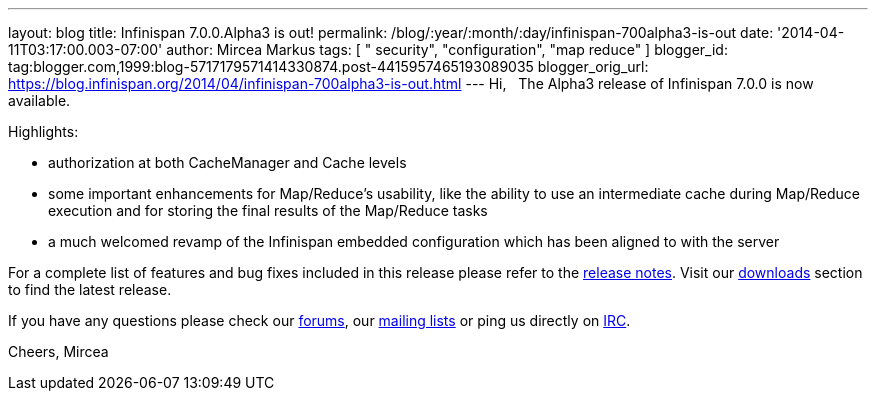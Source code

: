---
layout: blog
title: Infinispan 7.0.0.Alpha3 is out!
permalink: /blog/:year/:month/:day/infinispan-700alpha3-is-out
date: '2014-04-11T03:17:00.003-07:00'
author: Mircea Markus
tags: [ " security", "configuration", "map reduce" ]
blogger_id: tag:blogger.com,1999:blog-5717179571414330874.post-4415957465193089035
blogger_orig_url: https://blog.infinispan.org/2014/04/infinispan-700alpha3-is-out.html
---
Hi,
 
The Alpha3 release of Infinispan 7.0.0 is now available.

Highlights:


* authorization at both CacheManager and Cache levels
* some important enhancements for Map/Reduce's usability, like the
ability to use an intermediate cache during Map/Reduce execution and for
storing the final results of the Map/Reduce tasks
* a much welcomed revamp of the Infinispan embedded configuration which
has been aligned to with the server

For a complete list of features and bug fixes included in this release
please refer to
the https://issues.jboss.org/secure/ReleaseNote.jspa?projectId=12310799&version=12324206[release
notes]. Visit
our http://www.jboss.org/infinispan/downloads[downloads] section to find
the latest release.

If you have any questions please check
our http://www.jboss.org/infinispan/forums[[.s1]#forums#],
our https://lists.jboss.org/mailman/listinfo/infinispan-dev[[.s1]#mailing
lists#] or ping us directly
on irc://irc.freenode.org/infinispan[[.s1]#IRC#].

Cheers,
Mircea
